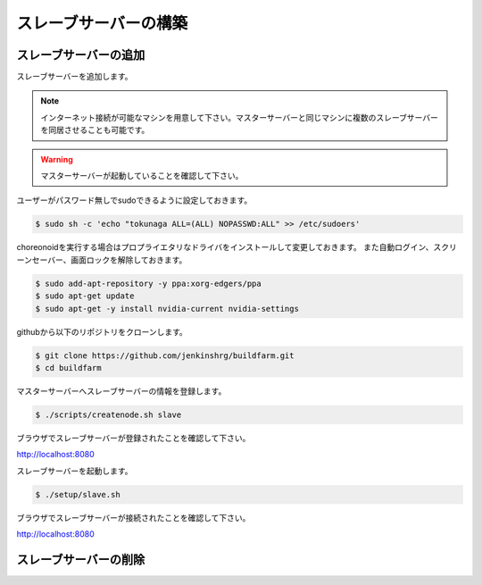 ======================
スレーブサーバーの構築
======================

スレーブサーバーの追加
======================

スレーブサーバーを追加します。

.. note::

  インターネット接続が可能なマシンを用意して下さい。マスターサーバーと同じマシンに複数のスレーブサーバーを同居させることも可能です。

.. warning::

  マスターサーバーが起動していることを確認して下さい。

ユーザーがパスワード無しでsudoできるように設定しておきます。

.. code-block:: bash

  $ sudo sh -c 'echo "tokunaga ALL=(ALL) NOPASSWD:ALL" >> /etc/sudoers'

choreonoidを実行する場合はプロプライエタリなドライバをインストールして変更しておきます。
また自動ログイン、スクリーンセーバー、画面ロックを解除しておきます。

.. code-block:: bash

  $ sudo add-apt-repository -y ppa:xorg-edgers/ppa
  $ sudo apt-get update
  $ sudo apt-get -y install nvidia-current nvidia-settings

githubから以下のリポジトリをクローンします。

.. code-block:: bash

  $ git clone https://github.com/jenkinshrg/buildfarm.git
  $ cd buildfarm

マスターサーバーへスレーブサーバーの情報を登録します。

.. code-block:: bash

  $ ./scripts/createnode.sh slave

ブラウザでスレーブサーバーが登録されたことを確認して下さい。

http://localhost:8080

スレーブサーバーを起動します。

.. code-block:: bash

  $ ./setup/slave.sh

ブラウザでスレーブサーバーが接続されたことを確認して下さい。

http://localhost:8080

スレーブサーバーの削除
======================
